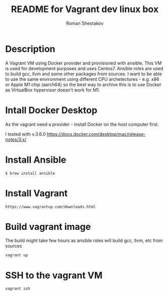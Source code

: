 #+TITLE: README for Vagrant dev linux box
#+AUTHOR:   Roman Shestakov
#+LANGUAGE: en

* Description

A Vagrant VM using Docker provider and provisioned with ansible.  This
VM is used for development purposes and uses Centos7.  Ansible roles
are used to build gcc, llvm and some other packages from sources.  I
want to be able to use the same environment using different CPU
archetectures - e.g. x86 or Apple M1 chip (aarch64) so the best way to
archive this is to use Docker as VirtualBox hypervisor doesn't work
for M1.

* Intall Docker Desktop

As the vagrant need a provider - install Docker on the host computer first.

I tested with v.3.6.0
https://docs.docker.com/desktop/mac/release-notes/3.x/

* Install Ansible
#+BEGIN_SRC
$ brew install ansible
#+END_SRC

* Install Vagrant
#+BEGIN_SRC
https://www.vagrantup.com/downloads.html
#+END_SRC

* Build vagrant image
The build might take few hours as ansible roles will build gcc, llvm, etc from sources
#+BEGIN_SRC
vagrant up
#+END_SRC

* SSH to the vagrant VM
#+BEGIN_SRC
vagrant ssh
#+END_SRC
